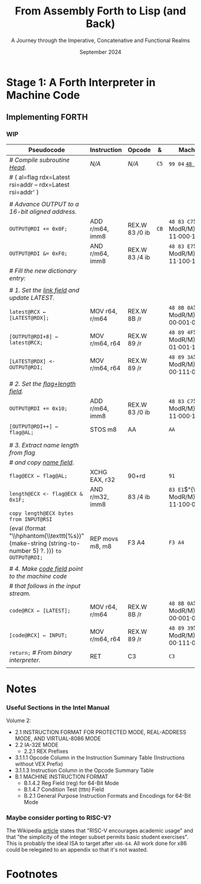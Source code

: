 #+TITLE: From Assembly Forth to Lisp (and Back)
#+SUBTITLE: A Journey through the Imperative, Concatenative and Functional Realms
#+DATE: September 2024
#+AUTHOR: Andrei Dorian Duma
#+EMAIL: andrei-dorian.duma@s.unibuc.ro
#+LANGUAGE: en
#+SELECT_TAGS: export
#+EXCLUDE_TAGS: noexport
#+CREATOR: Emacs 29.2 (Org mode 9.6.15)

#+BIBLIOGRAPHY: references.bib
#+CITE_EXPORT:

#+OPTIONS: ':nil *:t -:t ::t <:t H:3 \n:nil ^:{} arch:headline
#+OPTIONS: author:nil broken-links:nil c:nil creator:nil
#+OPTIONS: d:(not "LOGBOOK") date:t e:t email:nil f:t inline:t num:t
#+OPTIONS: p:nil pri:nil prop:nil stat:t tags:t tasks:t tex:t
#+OPTIONS: timestamp:t title:t toc:nil todo:t |:t

#+STARTUP: logdrawer

#+LATEX_CLASS: article
#+LATEX_CLASS_OPTIONS: [a4paper,8pt]
#+LATEX_HEADER: \usepackage[margin=1in]{geometry}
#+LATEX_HEADER_EXTRA:
#+DESCRIPTION:
#+KEYWORDS:
#+SUBTITLE:
#+LATEX_ENGRAVED_THEME:
#+LATEX_COMPILER: pdflatex

# --- Nice author line ---
#+LATEX_HEADER: \usepackage{authblk}
#+LATEX_HEADER: \author[1]{Andrei Dorian Duma\thanks{andrei-dorian.duma@s.unibuc.ro}}
#+LATEX_HEADER: \affil[1]{Master of Distributed Systems}

# --- Allow hiding table columns in the LaTeX export
#+LATEX_HEADER: \usepackage{array}
#+LATEX_HEADER: \newcolumntype{H}{>{\setbox0=\hbox\bgroup}c<{\egroup}@{}}

# --- Indentation helper macro.
#+MACRO: t   \hspace{1em}
#+MACRO: i   (eval (format "\\hspace{%sem}" $1))
#+MACRO: c   (eval (format "\\hspace{%s}" $1))
#+MACRO: d   (eval (format "\\hphantom{\\texttt{%s}}" (make-string (string-to-number $1) ?. )))

# --- ModR/M and SIB helper macros.
#+MACRO: modrm   $^{\text{\tiny ModR/M}}_{\text{\tiny $1·$2·$3}}$
#+MACRO:   sib   $^{\text{\tiny    SIB}}_{\text{\tiny $1·$2·$3}}$
#+MACRO: displ   $_{\text{\tiny $1}}_$

# Additional options are set in `.dir-locals.el`.


# Don't show abstract for now.
# #+begin_abstract
# In this thesis we explore the process of implementing a high-level
# programming language, beginning with only a limited set of
# foundational elements: the =x86_64= architecture, several simple Linux
# system calls, the GNU Assembler and the shell. We are interested in
# how the level of abstraction is progressively increased by defining
# higher-level linguistic constructs in terms of more primitive
# ones. The approach will be pedagogical, favoring implementation
# choices that are clear and understandable.

# Our final goal is implementing a usable high-level language in the
# LISP family, which we will call /quectoLISP/ (following the tradition
# of prefixing names of small languages with SI submultiples). We
# accomplish this in three stages. First, we write (in assembly) a
# threaded interpreter for /quectoFORTH/, a small language inheriting
# from Chuck Moore's Forth. Then, using this interpreter, we implement a
# simple /quectoLISP/ interpreter providing the most useful language
# features. Finally, we write a /quectoLISP/ compiler in /quectoLISP/
# itself, running it in the stage-two interpreter. This compiler emits
# =x86_64= assembly and becomes self-hosted, being able to compile
# itself.
# #+end_abstract
# \clearpage

# Don't show TOC for now.
# #+TOC: headlines 2
# \clearpage


* Introduction :noexport:

** Our Objectives

#+begin_comment
What are the objectives of this thesis?
- Learn low-level processor programming, interpreter & compiler
  design.
- Understand how high-level languages are translated all the way to
  machine code; understand all intermediate steps.
- Find a short(est) path to high-level programming from nothing but
  machine code and Linux system calls.
#+end_comment

** An Incremental Approach

#+begin_comment
Why this approach?
- Reference inspiration paper: "An incremental approach to compiler
  construction".
#+end_comment


* Stage 1: A Forth Interpreter in Machine Code

** The =x86-64= Architecture :noexport:

#+CAPTION: Instruction prefixes.
#+LABEL: tbl:instruction-prefixes
| Prefix                | Hex |
|-----------------------+-----|
| REPNE/REPNZ           | F2  |
| REP, REPE/REPZ        | F3  |
| Operand-size override | 66  |
| Address-size override | 67  |

#+CAPTION: Useful =x86-64= instructions.
#+LABEL: tbl:instructions
| Mnemonic | Opcode (hex) |
|----------+--------------|
| CALL     | =E8=         |
|          | =FF=         |


** The Linux Environment :noexport:

*** Linux System Calls

#+CAPTION: Calling convention for Linux system calls under =x86-64=.
#+LABEL: tbl:syscall-calling-convention
|------------+---------------------------------------------------------------------|
| *Register* | *Usage*                                                             |
|------------+---------------------------------------------------------------------|
| RAX        | Syscall number (the identifier of the system call being requested). |
|------------+---------------------------------------------------------------------|
| RDI        | First argument to the syscall.                                      |
| RSI        | Second argument to the syscall.                                     |
| RDX        | Third argument to the syscall.                                      |
| R10        | Fourth argument to the syscall.                                     |
| R8         | Fifth argument to the syscall.                                      |
| R9         | Sixth argument to the syscall.                                      |
|------------+---------------------------------------------------------------------|

#+CAPTION: Linux system calls used in this Forth implementation.
#+LABEL: tbl:syscalls
| *Syscall* | *Name* | *RAX*  | *RDI*               | *RSI*             | *RDX*          |
|-----------+--------+--------+---------------------+-------------------+----------------|
|         0 | read   | =0x00= | =unsigned int fd=   | =char *buf=       | =size_t count= |
|         1 | write  | =0x01= | =unsigned int fd=   | =const char *buf= | =size_t count= |
|        12 | brk    | =0x0C= | =unsigned long brk= | –                 | –              |
|        60 | exit   | =0x3C= | =int error_code=    | –                 | –              |


*** ELF: The _E_​xecutable _F_​ile _F_​ormat

#+CAPTION: ELF file header for an =x86-64= Linux executable.
#+LABEL: tbl:elf-file-header
|---------------------------+----------------------------------------------------------------------------------|
| ~7F 45 4C 46 ·· ·· ·· ··~ | ~e_ident[EI_MAG]~: ELF magic number.                                             |
| ~·· ·· ·· ·· 02 ·· ·· ··~ | ~e_ident[EI_CLASS]~: =1= → 32-bit, _=2= → 64-bit_.                               |
| ~·· ·· ·· ·· ·· 01 ·· ··~ | ~e_ident[EI_DATA]~: _=1= → little-endian_, =2= → big-endian.                     |
| ~·· ·· ·· ·· ·· ·· 01 ··~ | ~e_ident[EI_VERSION]~: ELF header version; must be =1=.                          |
| ~·· ·· ·· ·· ·· ·· ·· 00~ | ~e_ident[EI_OSABI]~: Target OS ABI; =ELFOSABI_NONE= (=0=) is fine for Linux.     |
|---------------------------+----------------------------------------------------------------------------------|
| ~00 ·· ·· ·· ·· ·· ·· ··~ | ~e_ident[EI_ABIVERSION]~: ABI version; should be =0= for Linux.                  |
| ~·· 00 00 00 00 00 00 00~ | ~e_ident[EI_PAD]~: Padding; unused; should be =0=.                               |
|---------------------------+----------------------------------------------------------------------------------|
| ~02 00 ·· ·· ·· ·· ·· ··~ | ~e_type~: Object file type; =2= → executable.                                    |
| ~·· ·· 3E 00 ·· ·· ·· ··~ | ~e_machine~: Instruction set architecture; =0x03= → =x86=, _=0x3E= → =x86-64=_.  |
| ~·· ·· ·· ·· 01 00 00 00~ | ~e_version~: ELF identification version; must be =1=.                            |
|---------------------------+----------------------------------------------------------------------------------|
| ~78 00 40 00 00 00 00 00~ | ~e_entry~: Memory address of entry point (where process starts).                 |
| ~40 00 00 00 00 00 00 00~ | ~e_phoff~: File offset of program headers; =0x34= → =32-bit=, _=0x40= → 64-bit_. |
| ~00 00 00 00 00 00 00 00~ | ~e_shoff~: File offset section headers.                                          |
|---------------------------+----------------------------------------------------------------------------------|
| ~00 00 00 00 ·· ·· ·· ··~ | ~e_flags~: 0 for the =x86-64= architecture.                                      |
| ~·· ·· ·· ·· 40 00 ·· ··~ | ~e_ehsize~: Size of this header; =0x34= → 32-bit, _=0x40= → 64-bit_.             |
| ~·· ·· ·· ·· ·· ·· 38 00~ | ~e_phentsize~: Size of each program header; =0x20= → 32-bit, _=0x38= → 64-bit_.  |
|---------------------------+----------------------------------------------------------------------------------|
| ~01 00 ·· ·· ·· ·· ·· ··~ | ~e_phnum~: Number of program headers; here =1=.                                  |
| ~·· ·· 40 00 ·· ·· ·· ··~ | ~e_shentsize~: Size of each section header; =0x28= → 32-bit, _=0x40= → 64-bit_.  |
| ~·· ·· ·· ·· 00 00 ·· ··~ | ~e_shnum~: Number of section headers; here =0=.                                  |
| ~·· ·· ·· ·· ·· ·· 00 00~ | ~e_shstrndx~: Index of section header containing section names; doesn't apply.   |
|---------------------------+----------------------------------------------------------------------------------|

#+CAPTION: ELF program header.
#+LABEL: tbl:elf-program-header
|---------------------------+------------------------------------------------------------------------------|
| ~01 00 00 00 ·· ·· ·· ··~ | ~p_type~: Segment type; =1= → loadable.                                      |
| ~·· ·· ·· ·· 07 00 00 00~ | ~p_flags~: Segment-wise permissions; _1 → execute_, _2 → write_, _4 → read_. |
| ~00 00 00 00 00 00 00 00~ | ~p_offset~: Offset of segment in file; we load the whole file, so =0=.       |
| ~00 00 40 00 00 00 00 00~ | ~p_vaddr~: Virtual address of segment in memory; =0x400000= on =x86-64=.     |
| ~00 00 00 00 00 00 00 00~ | ~p_paddr~: Only used on systems where physical address is relevant.          |
| ~02 1E 01 00 00 00 00 00~ | ~p_filesz~: Size of the segment in the file image (=TODO=).                  |
| ~00 00 C0 7F 00 00 00 00~ | ~p_memsz~: Size of the segment in memory (>= =p_filesz=).                    |
| ~00 10 00 00 00 00 00 00~ | ~p_align~: Align segment to =x86-64= page size (4096 or =0x1000=).           |
|---------------------------+------------------------------------------------------------------------------|


** Implementing FORTH
:LOGBOOK:
- Note taken on [2024-07-27 Sat 13:49] \\
  Maybe collect all global variables in one place?
:END:

*** Done :noexport:
#+CAPTION: Global variables =INPUT= and =OUTPUT=.
#+LABEL: tbl:input-output
#+ATTR_LATEX: :align l|ll|l|l
| *Pseudocode*                           | *Instruction*    | *Opcode*   | *&*  | *Machine code*     |
|--------------------------------------+----------------+----------+----+------------------|
| {{{i(0)}}} /# Global variable INPUT./  |                |          |    |                  |
| {{{i(0)}}} ~INPUT@RSI ← 0x004000B2;~   | MOV r32, imm32 | B8+rd id | ~78~ | ~BE~ /~B2 00 40 00~/ |
| {{{i(0)}}} /# Global variable OUTPUT./ |                |          |    |                  |
| {{{i(0)}}} ~OUTPUT@RDI ← 0x10000030;~  | MOV r32, imm32 | B8+rd id | ~7D~ | ~BF~ /~30 00 00 10~/ |
|                                      |                |          | ~82~ |                  |

#+CAPTION: The binary interpreter routine and loop.
#+LABEL: tbl:binary-interpreter
#+ATTR_LATEX: :align l|ll|l|lH
| *Pseudocode*                                  | *Instruction*    | *Opcode*      | *&*  | *Machine code*                       | *Intention*               |
|---------------------------------------------+----------------+-------------+----+------------------------------------+-------------------------|
| ~_bi:~                                        |                |             | ~82~ |                                    |                         |
| {{{i(1)}}} /# Loop the binary interpreter./   |                |             |    |                                    |                         |
| {{{i(1)}}} ~call bi().~                       | CALL rel32     | E8 cb[fn:1] |    | ~E8~ _~02 00 00 00~_​{{{displ(89-87)}}} | call (bi)               |
| {{{i(1)}}} ~goto _bi.~                        | JMP rel8       | EB cb       | ~87~ | ~EB~ _~F9~_​{{{displ(82-89)}}}          | jump bi                 |
| ~bi():~                                       |                |             | ~89~ |                                    |                         |
| {{{i(1)}}} /# Get next byte from input./      |                |             |    |                                    |                         |
| {{{i(1)}}} ~chr@AL ← [input@RSI++];~          | LODS m8        | AC          |    | ~AC~                                 | al = [rsi++]            |
| {{{i(1)}}} /# Does it start a command?/       |                |             |    |                                    |                         |
| {{{i(1)}}} ~if chr@AL = 0x99:~                | CMP AL, imm8   | 3C ib       |    | ~3C~ /~99~/                            | cmp al, 99(command)     |
| {{{i(2)}}}     ~goto _command.~               | JE rel8        | 74 cb       |    | ~74~ _~02~_​{{{displ(90-8E)}}}          | jump _command if ==     |
| {{{i(1)}}} ~[output@RDI++] <- chr@AL;~        | STOS m8        | AA          | ~8E~ | ~AA~                                 | [rdi++] = al (xmit)     |
| {{{i(1)}}} ~return.~                          | RET            | C3          |    | ~C3~                                 | return                  |
| ~_command:~                                   |                |             | ~90~ |                                    |                         |
| {{{i(1)}}} /# Global variable LATEST./        |                |             |    |                                    |                         |
| {{{i(1)}}} ~LATEST@RDX ← 0x10000028;~         | MOV r32, imm32 | B8+rd id    |    | ~BA~ /~28 00 00 10~/                   | rdx = Latest            |
| {{{i(1)}}} /# Parse command argument./        |                |             |    |                                    |                         |
| {{{i(1)}}} ~arg@AL ← [intput@RSI++];~         | LODSB[fn:2]    | AC          |    | ~AC~                                 | al = [rsi++] (argument) |
| {{{i(1)}}} ~if arg & x11xxxxx = 0:~           | TEST AL, imm8  | A8 ib       |    | ~A8~ /~60~/                            | al & 60(graphic)?       |
| {{{i(1)}}}     ~goto Head.~                   | JZ rel8        | 74 cb       |    | ~74~ _~31~_​{{{displ(CB-9A)}}}          | jump Head if zero       |
| {{{i(1)}}} /# Latest dictionary entry./       |                |             | ~9A~ |                                    |                         |
| {{{i(1)}}} ~entry@RBX ← *LATEST;~             | MOV r64, r/m64 | REX.W 8B /r |    | ~48 8B 1A~​{{{modrm(00,011,010)}}}    | rbx = [rdx]             |
| ~_find1:~                                     |                |             | ~9D~ |                                    |                         |
| {{{i(1)}}} ~save arg@AL on the stack;~        | PUSH r64       | 50+rd       |    | ~50~                                 | push al                 |
| {{{i(1)}}} ~arg &= 0111111;~                  | AND AL, imm8   | 24 ib       |    | ~24 7F~                              | al &= 7F                |
| {{{i(1)}}} ~if arg = [entry + 11]:~           | CMP r8, r/m8   | REX 3A /r   |    | ~3A 43 11~​{{{modrm(00,010,001)}}}    | cmp al, [rbx+11]        |
| {{{i(2)}}}     /# If arg = first char in/     |                |             |    |                                    |                         |
| {{{i(2)}}}     /# entry's name./              |                |             |    |                                    |                         |
| {{{i(2)}}}     ~restore arg@AL;~              | POP r64        | 58+rd       |    | ~58~                                 | pop al                  |
| {{{i(2)}}}     ~goto _match.~                 | JE rel8        | 74 cb       |    | ~74~ ~06~​{{{displ(AC-A6)}}}            | jump _match if ==       |
| {{{i(1)}}} /# Follow entry's link pointer./   |                |             | ~A6~ |                                    |                         |
| {{{i(1)}}} ~entry ← [entry + 8];~             | MOV r64, r/m64 | REX.W 8B /r |    | ~48 8B 5B~​{{{modrm(01,011,011)}}} ~08~ | rbx = [rbx+8]           |
| {{{i(1)}}} /# Loop; try to match previous/    |                |             |    |                                    |                         |
| {{{i(1)}}} /# dictionary entry./              |                |             |    |                                    |                         |
| {{{i(1)}}} ~goto _find1.~                     | JMP rel8       | EB cb       |    | ~EB~ _~F1~_​{{{displ(9D-AC)}}}          | jump _find1             |
| ~_match:~                                     |                |             | ~AC~ |                                    |                         |
| {{{i(1)}}} ~if arg & 1xxxxxx = 0:~            | TEST AL, imm8  | A8 ib       |    | ~A8~ /~80~/                            | al & 80(exec) ?         |
| {{{i(2)}}}     /# Compile./                   |                |             |    |                                    |                         |
| {{{i(2)}}}     ~goto COMPL.~                  | JZ rel8        | 74 cb       |    | ~74~ _~09~_​{{{displ(B9-B0)}}}          | jump COMPL if zero      |
| {{{i(1)}}} /# Execute: jump to entry's code./ |                |             | ~B0~ |                                    |                         |
| {{{i(1)}}} ~goto _entry.~                     | JMP r/m64      | REX FF /4   |    | ~FF 23~​{{{modrm(00,100,011)}}}       | jump [rbx] (exec)       |
|                                             |                |             | ~B2~ |                                    |                         |

*** Interpreter Subroutines :noexport:

#+CAPTION: =COMPL=, The FORTH compiler.
#+LABEL: tbl:binary-interpreter
#+ATTR_LATEX: :align l|ll|l|lH
| *Pseudocode*                                                                        | *Instruction*   | *Opcode*   | *&*  | *Machine code*           | *Intention*                                          |
|-----------------------------------------------------------------------------------+---------------+----------+----+------------------------+----------------------------------------------------|
| /# Compile subroutine _COMPL_/.                                                     | /N/A/           | /N/A/      | ~B2~ | ~99 05~ _~43 4F 4D 50 4C~_ | COMPL Forth's COMPILE, B9 ( ebx=xt -- )            |
|                                                                                   |               |          |    |                        |                                                    |
| /# Generate a CALL instruction to output:/                                          |               |          |    |                        |                                                    |
| /# – instruction: CALL r/m64/                                                       |               |          |    |                        |                                                    |
| /# – opcode: FF /2/                                                                  |               |          |    |                        |                                                    |
| /#/                                                                                 |               |          |    |                        |                                                    |
| /# Thus we generate machine code as follows:/                                       |               |          |    |                        |                                                    |
| /#/ {{{i(1)}}} ~FF 14~​{{{modrm(00,010,100)}}} ~25~​{{{sib(00,100,101)}}} _~??~ ~??~ ~??~ ~??~_ |               |          |    |                        |                                                    |
|                                                                                   |               |          |    |                        |                                                    |
| /# 1. Write opcode of CALL (0x99)./                                                 |               |          |    |                        |                                                    |
| ~op@AL ← 0xFF;~                                                                     | MOV r8, imm8  | B0+rb ib | ~B9~ | ~B0~ /FF/                  | compile: call r/m64 (FF /2, 00 010 100, 00 100 101 |
| ~[output@RDI++] ← op@AL;~                                                           | STOS m8       | AA       |    | ~AA~                     |                                                    |
| /# 2. Write ModR/M byte (0x14)./                                                    |               |          |    |                        |                                                    |
| ~modrm@AL ← 0x14;~                                                                  | MOV r8, imm8  | B0+rb ib |    | ~B0~ /14/                  | al = _                                             |
| ~[output@RDI++] ← op@AL;~                                                           | STOS m8       | AA       |    | ~AA~                     |                                                    |
| /# 3. Write SIB byte (0x25)./                                                       |               |          |    |                        |                                                    |
| ~sib@AL ← 0x25;~                                                                    | MOV r8, imm8  | B0+rb ib |    | ~B0~ /25/                  | [rdi++] = al                                       |
| ~[output@RDI++] ← op@AL;~                                                           | STOS m8       | AA       |    | ~AA~                     |                                                    |
| /# 4. Write 4-byte code address./                                                   |               |          |    |                        |                                                    |
| ~code@EAX ← entry@EBX;~                                                             | XCHG EAX, r32 | 90+rd    |    | ~93~                     | eax = ebx                                          |
| ~[output@RDI++4] ← op@EAX;~                                                         | STOS m32      | AB       |    | ~AB~                     | [rdi(++4)] = eax                                   |
|                                                                                   |               |          |    |                        |                                                    |
| ~return.~  /# From binary interpreter./                                               | RET           | C3       |    | ~C3~                     | return                                             |
|                                                                                   |               |          | ~C5~ |                        |                                                    |

*** WIP

| *Pseudocode*                                                | *Instruction*     | *Opcode*         | *&*  | *Machine code*                       | *Intention*     |
|-----------------------------------------------------------+-----------------+----------------+----+------------------------------------+---------------|
| /# Compile subroutine _Head_/.                              | /N/A/             | /N/A/            | ~C5~ | ~99 04~ _~48 65 61 64~_                | Head          |
| # ( al=flag rdx=Latest rsi=addr -- rdx=Latest rsi=addr' ) |                 |                |    |                                    |               |
|                                                           |                 |                |    |                                    |               |
| /# Advance OUTPUT to a 16-bit aligned address./             |                 |                |    |                                    |               |
| ~OUTPUT@RDI += 0x0F;~                                       | ADD r/m64, imm8 | REX.W 83 /0 ib | ~CB~ | ~48 83 C7~​{{{modrm(11,000,111)}}} ~0F~ | rdi += 0F     |
| ~OUTPUT@RDI &= 0xF0;~                                       | AND r/m64, imm8 | REX.W 83 /4 ib |    | ~48 83 E7~​{{{modrm(11,100,111)}}} ~F0~ | rdi &= F0     |
| /# Fill the new dictionary entry:/                          |                 |                |    |                                    |               |
|                                                           |                 |                |    |                                    |               |
| /# 1. Set the _link field_ and update LATEST./                |                 |                |    |                                    |               |
| ~latest@RCX ← [LATEST@RDX];~                                | MOV r64, r/m64  | REX.W 8B /r    |    | ~48 8B 0A~​{{{modrm(00,001,010)}}}    | rcx = [rdx]   |
| ~[OUTPUT@RDI+8] ← latest@RCX;~                              | MOV r/m64, r64  | REX.W 89 /r    |    | ~48 89 4F~​{{{modrm(01,001,111)}}} ~08~ | [rdi+8] = rcx |
| ~[LATEST@RDX] <- OUTPUT@RDI;~                               | MOV r/m64, r64  | REX.W 89 /r    |    | ~48 89 3A~​{{{modrm(00,111,010)}}}    | [rdx] = rdi   |
|                                                           |                 |                |    |                                    |               |
| /# 2. Set the _flag+length field_./                           |                 |                |    |                                    |               |
| ~OUTPUT@RDI += 0x10;~                                       | ADD r/m64, imm8 | REX.W 83 /0 ib |    | ~48 83 C7~​{{{modrm(11,000,111)}}} ~10~ | rdi += 10     |
| ~[OUTPUT@RDI++] ← flag@AL;~                                 | STOS m8         | AA             |    | ~AA~                                 | [rdi++] = al  |
|                                                           |                 |                |    |                                    |               |
| /# 3. Extract name length from flag/                        |                 |                |    |                                    |               |
| /# \hphantom{...} and copy _name field_./                     |                 |                |    |                                    |               |
| ~flag@ECX ← flag@AL;~                                       | XCHG EAX, r32   | 90+rd          |    | ~91~                                 | ecx = eax     |
| ~length@ECX <- flag@ECX & 0x1F;~                            | AND r/m32, imm8 | 83 /4 ib       |    | ~83 E1~​{{{modrm(11,100,001)}}} ~1F~    | ecx &= 1F     |
| ~copy length@ECX bytes from INPUT@RSI~                      |                 |                |    |                                    |               |
| {{{d(5)}}}     ~to OUTPUT@RDI;~                             | REP movs m8, m8 | F3 A4          |    | ~F3 A4~                              | copy Name     |
|                                                           |                 |                |    |                                    |               |
| /# 4. Make _code field_ point to the machine code/            |                 |                |    |                                    |               |
| /# that follows in the input stream./                       |                 |                |    |                                    |               |
| ~code@RCX ← [LATEST];~                                      | MOV r64, r/m64  | REX.W 8B /r    |    | ~48 8B 0A~​{{{modrm(00,001,010)}}}    | rcx = [rdx]   |
| ~[code@RCX] ← INPUT;~                                       | MOV r/m64, r64  | REX.W 89 /r    |    | ~48 89 39~​{{{modrm(00,111,001)}}}    | [rcx] = rdi   |
| ~return;~  /# From binary interpreter./                       | RET             | C3             |    | ~C3~                                 | return        |
|                                                           |                 |                |    |                                    |               |



* Notes

*** Useful Sections in the Intel Manual
Volume 2:
- 2.1 INSTRUCTION FORMAT FOR PROTECTED MODE, REAL-ADDRESS MODE, AND
  VIRTUAL-8086 MODE
- 2.2 IA-32E MODE
  - 2.2.1 REX Prefixes
- 3.1.1.1 Opcode Column in the Instruction Summary Table (Instructions without VEX Prefix)
- 3.1.1.3 Instruction Column in the Opcode Summary Table
- B.1 MACHINE INSTRUCTION FORMAT
  - B.1.4.2 Reg Field (reg) for 64-Bit Mode
  - B.1.4.7 Condition Test (tttn) Field
  - B.2.1 General Purpose Instruction Formats and Encodings for 64-Bit
    Mode

*** Maybe consider porting to RISC-V?
The Wikipedia [[https://en.wikipedia.org/wiki/RISC-V][article]] states that "RISC-V encourages academic usage"
and that "the simplicity of the integer subset permits basic student
exercises". This is probably the ideal ISA to target after
=x86-64=. All work done for x86 could be relegated to an appendix so
that it's not wasted.

* Footnotes

[fn:1] SmithForth misses the opcode here.

[fn:2] SmithForth uses instruction =LODS m8= with same opcode. We
prefer the less confusing =LODSB=.
